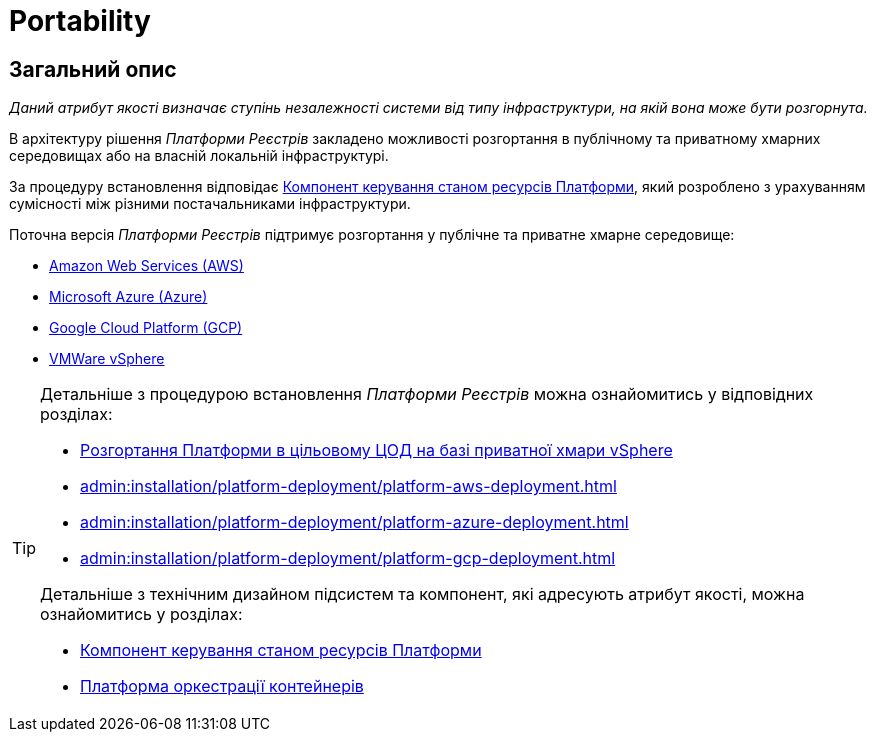 = Portability

== Загальний опис

_Даний атрибут якості визначає ступінь незалежності системи від типу інфраструктури, на якій вона може бути розгорнута._

В архітектуру рішення _Платформи Реєстрів_ закладено можливості розгортання в публічному та приватному хмарних середовищах або на власній локальній інфраструктурі.

За процедуру встановлення відповідає xref:architecture/platform-installer/overview.adoc[Компонент керування станом ресурсів Платформи], який розроблено з урахуванням сумісності між різними постачальниками інфраструктури.

Поточна версія _Платформи Реєстрів_ підтримує розгортання у публічне та приватне хмарне середовище:

* https://aws.amazon.com/[Amazon Web Services (AWS)]
* https://azure.microsoft.com/[Microsoft Azure (Azure)]
* https://cloud.google.com/[Google Cloud Platform (GCP)]
* https://www.vmware.com/products/vsphere.html[VMWare vSphere]

[TIP]
--
Детальніше з процедурою встановлення _Платформи Реєстрів_ можна ознайомитись у відповідних розділах:

* xref:admin:installation/platform-deployment/platform-vsphere-deployment.adoc[Розгортання Платформи в цільовому ЦОД на базі приватної хмари vSphere]
* xref:admin:installation/platform-deployment/platform-aws-deployment.adoc[]
* xref:admin:installation/platform-deployment/platform-azure-deployment.adoc[]
* xref:admin:installation/platform-deployment/platform-gcp-deployment.adoc[]

Детальніше з технічним дизайном підсистем та компонент, які адресують атрибут якості, можна ознайомитись у розділах:

* xref:architecture/platform-installer/overview.adoc[Компонент керування станом ресурсів Платформи]
* xref:architecture/container-platform/container-platform.adoc#_portability[Платформа оркестрації контейнерів]
--